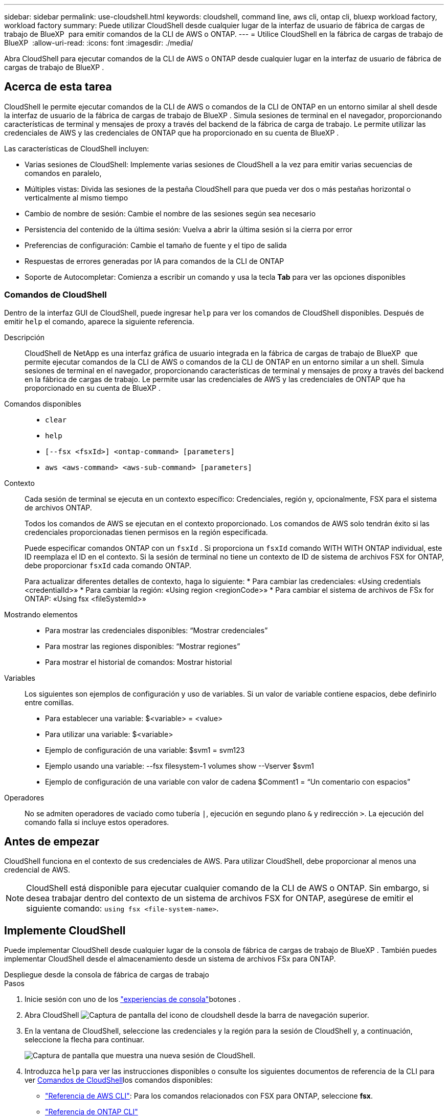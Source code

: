---
sidebar: sidebar 
permalink: use-cloudshell.html 
keywords: cloudshell, command line, aws cli, ontap cli, bluexp workload factory, workload factory 
summary: Puede utilizar CloudShell desde cualquier lugar de la interfaz de usuario de fábrica de cargas de trabajo de BlueXP  para emitir comandos de la CLI de AWS o ONTAP. 
---
= Utilice CloudShell en la fábrica de cargas de trabajo de BlueXP 
:allow-uri-read: 
:icons: font
:imagesdir: ./media/


[role="lead"]
Abra CloudShell para ejecutar comandos de la CLI de AWS o ONTAP desde cualquier lugar en la interfaz de usuario de fábrica de cargas de trabajo de BlueXP .



== Acerca de esta tarea

CloudShell le permite ejecutar comandos de la CLI de AWS o comandos de la CLI de ONTAP en un entorno similar al shell desde la interfaz de usuario de la fábrica de cargas de trabajo de BlueXP . Simula sesiones de terminal en el navegador, proporcionando características de terminal y mensajes de proxy a través del backend de la fábrica de carga de trabajo. Le permite utilizar las credenciales de AWS y las credenciales de ONTAP que ha proporcionado en su cuenta de BlueXP .

Las características de CloudShell incluyen:

* Varias sesiones de CloudShell: Implemente varias sesiones de CloudShell a la vez para emitir varias secuencias de comandos en paralelo,
* Múltiples vistas: Divida las sesiones de la pestaña CloudShell para que pueda ver dos o más pestañas horizontal o verticalmente al mismo tiempo
* Cambio de nombre de sesión: Cambie el nombre de las sesiones según sea necesario
* Persistencia del contenido de la última sesión: Vuelva a abrir la última sesión si la cierra por error
* Preferencias de configuración: Cambie el tamaño de fuente y el tipo de salida
* Respuestas de errores generadas por IA para comandos de la CLI de ONTAP
* Soporte de Autocompletar: Comienza a escribir un comando y usa la tecla *Tab* para ver las opciones disponibles




=== Comandos de CloudShell

Dentro de la interfaz GUI de CloudShell, puede ingresar `help` para ver los comandos de CloudShell disponibles. Después de emitir `help` el comando, aparece la siguiente referencia.

Descripción:: CloudShell de NetApp es una interfaz gráfica de usuario integrada en la fábrica de cargas de trabajo de BlueXP  que permite ejecutar comandos de la CLI de AWS o comandos de la CLI de ONTAP en un entorno similar a un shell. Simula sesiones de terminal en el navegador, proporcionando características de terminal y mensajes de proxy a través del backend en la fábrica de cargas de trabajo. Le permite usar las credenciales de AWS y las credenciales de ONTAP que ha proporcionado en su cuenta de BlueXP .
Comandos disponibles::
+
--
* `clear`
* `help`
* `[--fsx <fsxId>] <ontap-command> [parameters]`
* `aws <aws-command> <aws-sub-command> [parameters]`


--
Contexto:: Cada sesión de terminal se ejecuta en un contexto específico: Credenciales, región y, opcionalmente, FSX para el sistema de archivos ONTAP.
+
--
Todos los comandos de AWS se ejecutan en el contexto proporcionado. Los comandos de AWS solo tendrán éxito si las credenciales proporcionadas tienen permisos en la región especificada.

Puede especificar comandos ONTAP con un `fsxId` . Si proporciona un `fsxId` comando WITH WITH ONTAP individual, este ID reemplaza el ID en el contexto. Si la sesión de terminal no tiene un contexto de ID de sistema de archivos FSX for ONTAP, debe proporcionar `fsxId` cada comando ONTAP.

Para actualizar diferentes detalles de contexto, haga lo siguiente: * Para cambiar las credenciales: «Using credentials <credentialId>» * Para cambiar la región: «Using region <regionCode>» * Para cambiar el sistema de archivos de FSx for ONTAP: «Using fsx <fileSystemId>»

--
Mostrando elementos::
+
--
* Para mostrar las credenciales disponibles: “Mostrar credenciales”
* Para mostrar las regiones disponibles: “Mostrar regiones”
* Para mostrar el historial de comandos: Mostrar historial


--
Variables:: Los siguientes son ejemplos de configuración y uso de variables. Si un valor de variable contiene espacios, debe definirlo entre comillas.
+
--
* Para establecer una variable: $<variable> = <value>
* Para utilizar una variable: $<variable>
* Ejemplo de configuración de una variable: $svm1 = svm123
* Ejemplo usando una variable: --fsx filesystem-1 volumes show --Vserver $svm1
* Ejemplo de configuración de una variable con valor de cadena $Comment1 = “Un comentario con espacios”


--
Operadores:: No se admiten operadores de vaciado como tubería `|`, ejecución en segundo plano `&` y redirección `>`. La ejecución del comando falla si incluye estos operadores.




== Antes de empezar

CloudShell funciona en el contexto de sus credenciales de AWS. Para utilizar CloudShell, debe proporcionar al menos una credencial de AWS.


NOTE: CloudShell está disponible para ejecutar cualquier comando de la CLI de AWS o ONTAP. Sin embargo, si desea trabajar dentro del contexto de un sistema de archivos FSX for ONTAP, asegúrese de emitir el siguiente comando: `using fsx <file-system-name>`.



== Implemente CloudShell

Puede implementar CloudShell desde cualquier lugar de la consola de fábrica de cargas de trabajo de BlueXP . También puedes implementar CloudShell desde el almacenamiento desde un sistema de archivos FSx para ONTAP.

[role="tabbed-block"]
====
.Despliegue desde la consola de fábrica de cargas de trabajo
--
.Pasos
. Inicie sesión con uno de los link:https://docs.netapp.com/us-en/workload-setup-admin/console-experiences.html["experiencias de consola"^]botones .
. Abra CloudShell image:cloudshell-icon.png["Captura de pantalla del icono de cloudshell"] desde la barra de navegación superior.
. En la ventana de CloudShell, seleccione las credenciales y la región para la sesión de CloudShell y, a continuación, seleccione la flecha para continuar.
+
image:screenshot-deploy-cloudshell-session.png["Captura de pantalla que muestra una nueva sesión de CloudShell."]

. Introduzca `help` para ver las instrucciones disponibles  o consulte los siguientes documentos de referencia de la CLI para ver <<Comandos de CloudShell,Comandos de CloudShell>>los comandos disponibles:
+
** link:https://docs.aws.amazon.com/cli/latest/reference/["Referencia de AWS CLI"^]: Para los comandos relacionados con FSX para ONTAP, seleccione *fsx*.
** link:https://docs.netapp.com/us-en/ontap-cli/["Referencia de ONTAP CLI"^]


. Emitir comandos dentro de la sesión de CloudShell.
+
Si se produce un error después de emitir un comando de la CLI de ONTAP, seleccione el icono de la bombilla para obtener una breve respuesta de error generada por IA con una descripción del fallo, la causa del fallo y una resolución detallada. Selecciona *Leer más* para más detalles.



--
.Puesta en marcha desde almacenamiento
--
.Pasos
. Inicie sesión con uno de los link:https://docs.netapp.com/us-en/workload-setup-admin/console-experiences.html["experiencias de consola"^]botones .
. En *Almacenamiento*, selecciona *Ir al inventario de almacenamiento*.
. En la pestaña *FSX for ONTAP*, selecciona el menú de tres puntos del sistema de archivos y luego selecciona *Abrir CloudShell*.
+
Se abre una sesión de CloudShell en el contexto del sistema de archivos seleccionado.

. Ingrese `help` para ver los comandos e instrucciones de CloudShell disponibles o consulte los siguientes documentos de referencia de la CLI para los comandos disponibles:
+
** link:https://docs.aws.amazon.com/cli/latest/reference/["Referencia de AWS CLI"^]: Para los comandos relacionados con FSX para ONTAP, seleccione *fsx*.
** link:https://docs.netapp.com/us-en/ontap-cli/["Referencia de ONTAP CLI"^]


. Emitir comandos dentro de la sesión de CloudShell.
+
Si se produce un error después de emitir un comando de la CLI de ONTAP, seleccione el icono de la bombilla para obtener una breve respuesta de error generada por IA con una descripción del fallo, la causa del fallo y una resolución detallada. Selecciona *Leer más* para más detalles.



--
====
Las tareas de CloudShell que se muestran en esta captura de pantalla se pueden completar seleccionando el menú de tres puntos de una pestaña de sesión de CloudShell abierta. A continuación se indican las instrucciones para cada una de estas tareas.

image:screenshot-cloudshell-tab-menu.png["Captura de pantalla que muestra el menú de tres puntos de la pestaña CloudShell con opciones como renombrar, duplicar, cerrar otras pestañas y cerrar todo."]



== Cambie el nombre de una pestaña de sesión de CloudShell

Puede cambiar el nombre de una pestaña de sesión de CloudShell para ayudarle a identificar la sesión.

.Pasos
. Seleccione el menú de tres puntos de la pestaña de sesión de CloudShell.
. Seleccione *Cambiar nombre*.
. Introduzca un nuevo nombre para el separador de sesiones y, a continuación, haga clic fuera del nombre del separador para definir el nuevo nombre.


.Resultado
El nuevo nombre aparece en la pestaña de sesión de CloudShell.



== Duplicar la pestaña de sesión de CloudShell

Puede duplicar un separador de sesión de CloudShell para crear una nueva sesión con el mismo nombre, credenciales y región. El código de la pestaña original no está duplicado en la pestaña duplicada.

.Pasos
. Seleccione el menú de tres puntos de la pestaña de sesión de CloudShell.
. Seleccione *Duplicar*.


.Resultado
La nueva pestaña aparece con el mismo nombre que la pestaña original.



== Cierre los separadores de sesión de CloudShell

Puede cerrar las pestañas de CloudShell de una en una, cerrar otras pestañas en las que no está trabajando o cerrar todas las pestañas a la vez.

.Pasos
. Seleccione el menú de tres puntos de la pestaña de sesión de CloudShell.
. Seleccione una de las siguientes opciones:
+
** Seleccione “X” en la ventana de la pestaña CloudShell para cerrar una pestaña a la vez.
** Selecciona *Cerrar otras pestañas* para cerrar todas las demás pestañas que estén abiertas excepto la que estés trabajando.
** Seleccione *Cerrar todas las pestañas* para cerrar todas las pestañas.




.Resultado
Se cierran los separadores de sesión de CloudShell seleccionados.



== Dividir las pestañas de sesión de CloudShell

Puede dividir las pestañas de sesión de CloudShell para ver dos o más pestañas al mismo tiempo.

.Paso
Arrastre y suelte las pestañas de sesión de CloudShell en la parte superior, inferior, izquierda o derecha de la ventana de CloudShell para dividir la vista.

image:screenshot-cloudshell-split-view.png["Captura de pantalla que muestra dos pestañas de CloudShell divididas horizontalmente. Las pestañas aparecen una al lado de otra."]



== Vuelva a abrir su última sesión de CloudShell

Si por accidente cierras tu sesión de CloudShell, puedes volver a abrirla.

.Paso
Seleccione el icono de CloudShell image:cloudshell-icon.png["Captura de pantalla del icono de cloudshell"]en la barra de navegación superior.

.Resultado
Se abren las últimas sesiones de CloudShell.



== Actualizar la configuración de una sesión de CloudShell

Puede actualizar la configuración del tipo de fuente y de salida para las sesiones de CloudShell.

.Pasos
. Despliegue una sesión de CloudShell.
. En la pestaña CloudShell, seleccione el icono de configuración.
+
Se mostrará el cuadro de diálogo de configuración.

. Actualice el tamaño de fuente y el tipo de salida según sea necesario.
+

NOTE: La salida enriquecida se aplica a los objetos JSON y al formato de tabla. El resto de la salida aparece como texto sin formato.

. Seleccione *aplicar*.


.Resultado
La configuración de CloudShell se actualiza.

